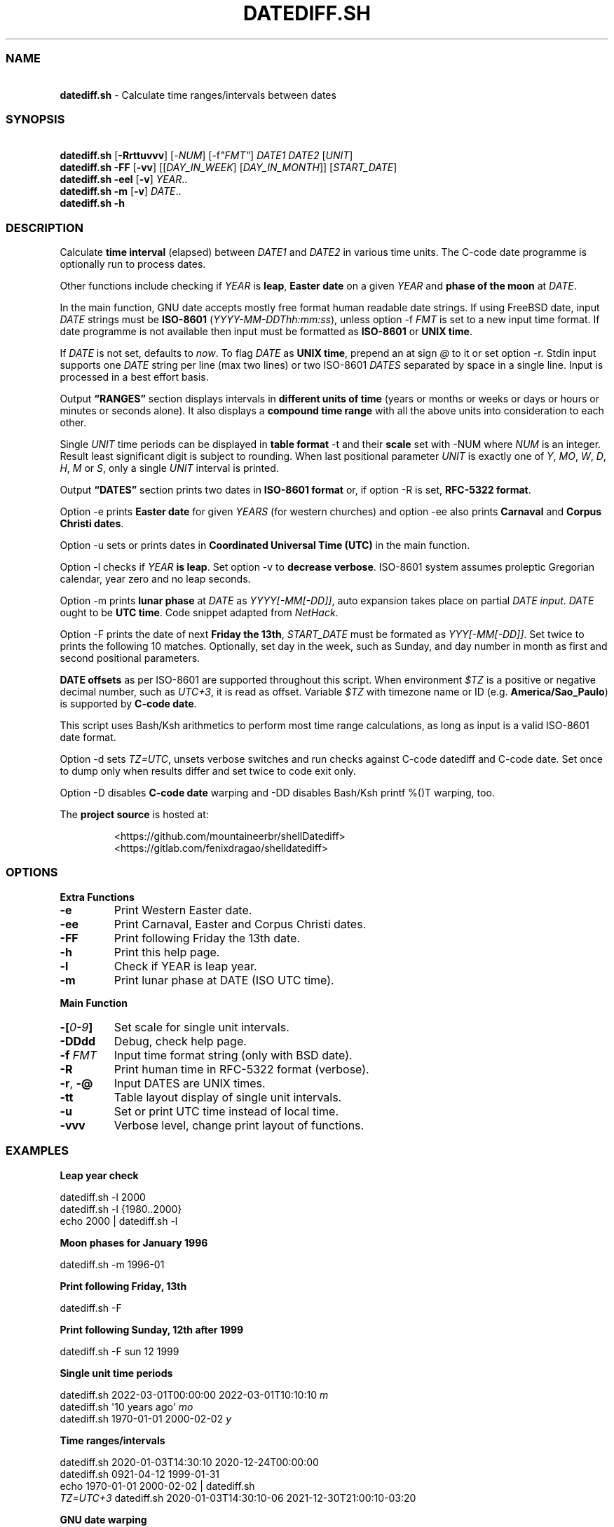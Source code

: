.\" Automatically generated by Pandoc 3.1.8
.\"
.TH "DATEDIFF.SH" "1" "March 2023" "v0.23.5" "General Commands Manual"
.SS NAME
.PP
\ \ \ \f[B]datediff.sh\f[R] - Calculate time ranges/intervals between
dates
.SS SYNOPSIS
.PP
\ \ \ \f[B]datediff.sh\f[R] [\f[B]-Rrttuvvv\f[R]]
[\f[CR]-\f[R]\f[I]NUM\f[R]] [\f[CR]-f\f[R]\f[I]\[dq]FMT\[dq]\f[R]]
\f[I]DATE1\f[R] \f[I]DATE2\f[R] [\f[I]UNIT\f[R]]
.PD 0
.P
.PD
\ \ \ \f[B]datediff.sh\f[R] \f[B]-FF\f[R] [\f[B]-vv\f[R]]
[[\f[I]DAY_IN_WEEK\f[R]] [\f[I]DAY_IN_MONTH\f[R]]]
[\f[I]START_DATE\f[R]]
.PD 0
.P
.PD
\ \ \ \f[B]datediff.sh\f[R] \f[B]-eel\f[R] [\f[B]-v\f[R]]
\f[I]YEAR\f[R]..
.PD 0
.P
.PD
\ \ \ \f[B]datediff.sh\f[R] \f[B]-m\f[R] [\f[B]-v\f[R]] \f[I]DATE\f[R]..
.PD 0
.P
.PD
\ \ \ \f[B]datediff.sh\f[R] \f[B]-h\f[R]
.SS DESCRIPTION
Calculate \f[B]time interval\f[R] (elapsed) between \f[I]DATE1\f[R] and
\f[I]DATE2\f[R] in various time units.
The \f[CR]C-code date\f[R] programme is optionally run to process dates.
.PP
Other functions include checking if \f[I]YEAR\f[R] is \f[B]leap\f[R],
\f[B]Easter date\f[R] on a given \f[I]YEAR\f[R] and \f[B]phase of the
moon\f[R] at \f[I]DATE\f[R].
.PP
In the main function, \f[CR]GNU date\f[R] accepts mostly free format
human readable date strings.
If using \f[CR]FreeBSD date\f[R], input \f[I]DATE\f[R] strings must be
\f[B]ISO-8601\f[R] (\f[I]YYYY-MM-DDThh:mm:ss\f[R]), unless option
\f[CR]-f\f[R] \f[I]FMT\f[R] is set to a new input time format.
If \f[CR]date\f[R] programme is not available then input must be
formatted as \f[B]ISO-8601\f[R] or \f[B]UNIX time\f[R].
.PP
If \f[I]DATE\f[R] is not set, defaults to \f[I]now\f[R].
To flag \f[I]DATE\f[R] as \f[B]UNIX time\f[R], prepend an at sign
\f[I]\[at]\f[R] to it or set \f[CR]option -r\f[R].
Stdin input supports one \f[I]DATE\f[R] string per line (max two lines)
or two ISO-8601 \f[I]DATES\f[R] separated by space in a single line.
Input is processed in a best effort basis.
.PP
Output \f[B]\[lq]RANGES\[rq]\f[R] section displays intervals in
\f[B]different units of time\f[R] (years or months or weeks or days or
hours or minutes or seconds alone).
It also displays a \f[B]compound time range\f[R] with all the above
units into consideration to each other.
.PP
Single \f[I]UNIT\f[R] time periods can be displayed in \f[B]table
format\f[R] \f[CR]-t\f[R] and their \f[B]scale\f[R] set with
\f[CR]-NUM\f[R] where \f[I]NUM\f[R] is an integer.
Result least significant digit is subject to rounding.
When last positional parameter \f[I]UNIT\f[R] is exactly one of
\f[I]Y\f[R], \f[I]MO\f[R], \f[I]W\f[R], \f[I]D\f[R], \f[I]H\f[R],
\f[I]M\f[R] or \f[I]S\f[R], only a single \f[I]UNIT\f[R] interval is
printed.
.PP
Output \f[B]\[lq]DATES\[rq]\f[R] section prints two dates in
\f[B]ISO-8601 format\f[R] or, if option \f[CR]-R\f[R] is set,
\f[B]RFC-5322 format\f[R].
.PP
Option \f[CR]-e\f[R] prints \f[B]Easter date\f[R] for given
\f[I]YEARS\f[R] (for western churches) and option -ee also prints
\f[B]Carnaval\f[R] and \f[B]Corpus Christi dates\f[R].
.PP
Option \f[CR]-u\f[R] sets or prints dates in \f[B]Coordinated Universal
Time (UTC)\f[R] in the main function.
.PP
Option \f[CR]-l\f[R] checks if \f[I]YEAR\f[R] \f[B]is leap\f[R].
Set option \f[CR]-v\f[R] to \f[B]decrease verbose\f[R].
ISO-8601 system assumes proleptic Gregorian calendar, year zero and no
leap seconds.
.PP
Option \f[CR]-m\f[R] prints \f[B]lunar phase\f[R] at \f[I]DATE\f[R] as
\f[I]YYYY[-MM[-DD]]\f[R], auto expansion takes place on partial
\f[I]DATE input\f[R].
\f[I]DATE\f[R] ought to be \f[B]UTC time\f[R].
Code snippet adapted from \f[I]NetHack\f[R].
.PP
Option \f[CR]-F\f[R] prints the date of next \f[B]Friday the 13th\f[R],
\f[I]START_DATE\f[R] must be formated as \f[I]YYY[-MM[-DD]]\f[R].
Set twice to prints the following 10 matches.
Optionally, set day in the week, such as Sunday, and day number in month
as first and second positional parameters.
.PP
\f[B]DATE offsets\f[R] as per ISO-8601 are supported throughout this
script.
When environment \f[I]$TZ\f[R] is a positive or negative decimal number,
such as \f[I]UTC+3\f[R], it is read as offset.
Variable \f[I]$TZ\f[R] with timezone name or ID
(e.g.\ \f[B]America/Sao_Paulo\f[R]) is supported by \f[B]C-code
date\f[R].
.PP
This script uses \f[CR]Bash\f[R]/\f[CR]Ksh\f[R] arithmetics to perform
most time range calculations, as long as input is a valid ISO-8601 date
format.
.PP
Option \f[CR]-d\f[R] sets \f[I]TZ=UTC\f[R], unsets verbose switches and
run checks against \f[CR]C-code datediff\f[R] and
\f[CR]C-code date\f[R].
Set once to dump only when results differ and set twice to code exit
only.
.PP
Option \f[CR]-D\f[R] disables \f[B]C-code date\f[R] warping and
\f[CR]-DD\f[R] disables \f[CR]Bash\f[R]/\f[CR]Ksh\f[R]
\f[CR]printf %()T\f[R] warping, too.
.PP
The \f[B]project source\f[R] is hosted at:
.IP
.EX
<https://github.com/mountaineerbr/shellDatediff>
<https://gitlab.com/fenixdragao/shelldatediff>
.EE
.SS OPTIONS
\f[B]Extra Functions\f[R]
.TP
\f[B]-e\f[R]
Print Western Easter date.
.TP
\f[B]-ee\f[R]
Print Carnaval, Easter and Corpus Christi dates.
.TP
\f[B]-FF\f[R]
Print following Friday the 13th date.
.TP
\f[B]-h\f[R]
Print this help page.
.TP
\f[B]-l\f[R]
Check if YEAR is leap year.
.TP
\f[B]-m\f[R]
Print lunar phase at DATE (ISO UTC time).
.PP
\f[B]Main Function\f[R]
.TP
\f[B]-[\f[R]\f[I]0-9\f[R]\f[B]]\f[R]
Set scale for single unit intervals.
.TP
\f[B]-DDdd\f[R]
Debug, check help page.
.TP
\f[B]-f\f[R] \f[I]FMT\f[R]
Input time format string (only with BSD \f[CR]date\f[R]).
.TP
\f[B]-R\f[R]
Print human time in RFC-5322 format (verbose).
.TP
\f[B]-r\f[R], \f[B]-\[at]\f[R]
Input DATES are UNIX times.
.TP
\f[B]-tt\f[R]
Table layout display of single unit intervals.
.TP
\f[B]-u\f[R]
Set or print UTC time instead of local time.
.TP
\f[B]-vvv\f[R]
Verbose level, change print layout of functions.
.SS EXAMPLES
\f[B]Leap year check\f[R]
.PP
\ \ \ datediff.sh \f[CR]-l\f[R] 2000
.PD 0
.P
.PD
\ \ \ datediff.sh \f[CR]-l\f[R] {1980..2000}
.PD 0
.P
.PD
\ \ \ echo 2000 | datediff.sh \f[CR]-l\f[R]
.PP
\f[B]Moon phases for January 1996\f[R]
.PP
\ \ \ datediff.sh \f[CR]-m\f[R] 1996-01
.PP
\f[B]Print following Friday, 13th\f[R]
.PP
\ \ \ datediff.sh \f[CR]-F\f[R]
.PP
\f[B]Print following Sunday, 12th after 1999\f[R]
.PP
\ \ \ datediff.sh \f[CR]-F\f[R] sun 12 1999
.PP
\f[B]Single unit time periods\f[R]
.PP
\ \ \ datediff.sh 2022-03-01T00:00:00 2022-03-01T10:10:10 \f[I]m\f[R]
.PD 0
.P
.PD
\ \ \ datediff.sh \[aq]10 years ago\[aq] \f[I]mo\f[R]
.PD 0
.P
.PD
\ \ \ datediff.sh 1970-01-01 2000-02-02 \f[I]y\f[R]
.PP
\f[B]Time ranges/intervals\f[R]
.PP
\ \ \ datediff.sh 2020-01-03T14:30:10 2020-12-24T00:00:00
.PD 0
.P
.PD
\ \ \ datediff.sh 0921-04-12 1999-01-31
.PD 0
.P
.PD
\ \ \ echo 1970-01-01 2000-02-02 | datediff.sh
.PD 0
.P
.PD
\ \ \ \f[I]TZ=UTC+3\f[R] datediff.sh 2020-01-03T14:30:10-06
2021-12-30T21:00:10-03:20
.PP
\f[B]GNU date warping\f[R]
.PP
\ \ \ datediff.sh \[aq]next monday\[aq]
.PD 0
.P
.PD
\ \ \ datediff.sh 2019/6/28 1Aug
.PD 0
.P
.PD
\ \ \ datediff.sh \[aq]5min 34seconds\[aq]
.PD 0
.P
.PD
\ \ \ datediff.sh 1aug1990-9month now
.PD 0
.P
.PD
\ \ \ datediff.sh -- -2week-3day
.PD 0
.P
.PD
\ \ \ datediff.sh -- \[dq]today + 1day\[dq] \f[I]\[at]\f[R]1952292365
.PD 0
.P
.PD
\ \ \ datediff.sh \f[CR]-\f[R]\f[I]2\f[R] -- \[aq]1hour ago 30min
ago\[aq]
.PD 0
.P
.PD
\ \ \ datediff.sh today00:00 \[aq]12 May 2020 14:50:50\[aq]
.PD 0
.P
.PD
\ \ \ datediff.sh \[aq]2020-01-01 - 6months\[aq] 2020-01-01
.PD 0
.P
.PD
\ \ \ datediff.sh \[aq]05 jan 2005\[cq] \[aq]now - 43years -13 days\[aq]
.PD 0
.P
.PD
\ \ \ datediff.sh \f[CR]-u\f[R] 2023-01-14T11:20:00Z
\[aq]2023-01-14T11:20:00Z + 5 hours\[aq]
.PD 0
.P
.PD
\ \ \ datediff.sh \f[I]\[at]\f[R]1561243015 \f[I]\[at]\f[R]1592865415
.PP
\f[B]BSD date warping\f[R]
.PP
\ \ \ datediff.sh \f[CR]-f\f[R]\[aq]%m/%d/%Y\[aq] 6/28/2019 9/04/1970
.PD 0
.P
.PD
\ \ \ datediff.sh \f[CR]-r\f[R] 1561243015 1592865415
.PD 0
.P
.PD
\ \ \ datediff.sh 200002280910.33 0003290010.00
.PD 0
.P
.PD
\ \ \ datediff.sh -- \[aq]-v +2d\[aq] \[aq]-v -3w\[aq]
.SS REFINEMENT RULES
Some date intervals can be calculated in more than one way depending on
the logic used in the \f[CR]compound time range\f[R] display.
We decided to mimic \f[I]Hroptatyr\f[R]\[cq]s \f[CR]datediff\f[R]
refinement rules as often as possible.
.PP
Script error rate of the core code is estimated to be lower than one
percent after extensive testing with selected and corner-case sample
dates and times.
Check script source code for details.
.SS ENVIRONMENT
.TP
\f[B]CFACTOR\f[R]
Correction factor used in the lunar phase function.
.RS
.PP
Defaults=-1892.
.RE
.TP
\f[B]DATE_CMD\f[R]
Path to \f[CR]C-code date\f[R] programme.
\f[B]GNU\f[R], \f[B]BSD\f[R], \f[B]AST\f[R] and \f[B]Busybox\f[R]
\f[CR]date\f[R] are supported.
.TP
\f[B]TZ\f[R]
Offset time.
POSIX time zone definition by the $TZ variable takes a different form
from ISO-8601 standards, so that ISO UTC-03 is equivalent to setting
$TZ=UTC+03.
.RS
.PP
Only the \f[CR]C-code date\f[R] programme can parse timezone names and
IDS.
.RE
.SS WARRANTY
Licensed under the \f[B]GNU General Public License 3\f[R] or better.
This software is distributed without support or bug corrections.
Many thanks for all whose advice improved this script from
\f[B]c.u.shell\f[R].
.PP
\f[CR]Bash2.05b+\f[R], \f[CR]Ksh93\f[R] or \f[CR]Zsh\f[R] is required.
\f[CR]Bc\f[R] or \f[CR]Ksh93\f[R] is required for single-unit
calculations.
\f[B]FreeBSD12+\f[R] or \f[B]GNU\f[R] \f[CR]date\f[R] is optionally
required.
.SS SEE ALSO
.IP \[bu] 2
\f[CR]Datediff\f[R] from \f[CR]dateutils\f[R], by \f[I]Hroptatyr\f[R]
<www.fresse.org/dateutils/>
.IP \[bu] 2
\f[CR]PDD\f[R] from \f[I]Jarun\f[R] <github.com/jarun/pdd>
.IP \[bu] 2
\f[CR]AST date\f[R] elapsed time \f[CR]-E\f[R] <github.com/att/ast>
.IP \[bu] 2
\f[CR]Units\f[R] from GNU.
<https://www.gnu.org/software/units/>
.IP \[bu] 2
Do calendrical savants use calculation to answer date questions?
A functional magnetic resonance imaging study, \f[I]Cowan and
Frith\f[R], 2009.
<https://www.ncbi.nlm.nih.gov/pmc/articles/PMC2677581/#!po=21.1864>
.IP \[bu] 2
Calendrical calculation, \f[I]Dershowitz and Reingold\f[R], 1990
<http://www.cs.tau.ac.il/~nachum/papers/cc-paper.pdf>
<https://books.google.com.br/books?id=DPbx0-qgXu0C>
.IP \[bu] 2
How many days are in a year?
\f[I]Manning\f[R], 1997.
<https://pumas.nasa.gov/files/04_21_97_1.pdf>
.IP \[bu] 2
Iana Time zone database <https://www.iana.org/time-zones>
.IP \[bu] 2
Fun with Date Arithmetic (see replies)
<https://linuxcommando.blogspot.com/2009/11/fun-with-date-arithmetic.html>
.PP
Tip: Division is but subtractions and multiplication but additions.
.PD 0
.P
.PD
\[en]Lost reference
.SH AUTHORS
Jamil Soni N.
